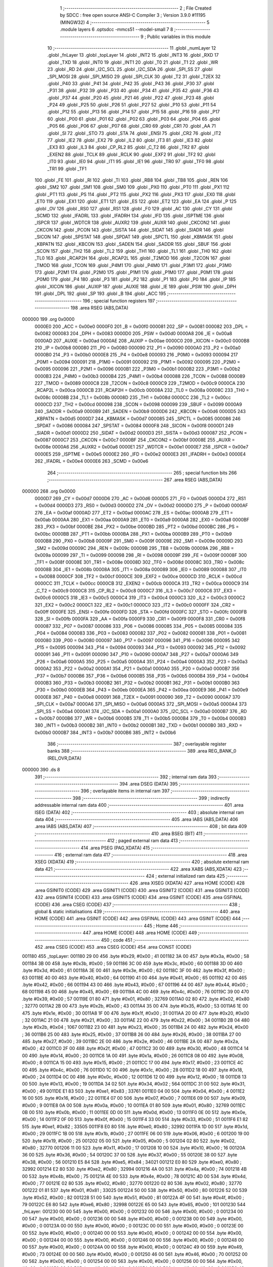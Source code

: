                                       1 ;--------------------------------------------------------
                                      2 ; File Created by SDCC : free open source ANSI-C Compiler
                                      3 ; Version 3.9.0 #11195 (MINGW32)
                                      4 ;--------------------------------------------------------
                                      5 	.module layers
                                      6 	.optsdcc -mmcs51 --model-small
                                      7 	
                                      8 ;--------------------------------------------------------
                                      9 ; Public variables in this module
                                     10 ;--------------------------------------------------------
                                     11 	.globl _numLayer
                                     12 	.globl _fnLayer
                                     13 	.globl _topLayer
                                     14 	.globl _INT2
                                     15 	.globl _INT3
                                     16 	.globl _RXD
                                     17 	.globl _TXD
                                     18 	.globl _INT0
                                     19 	.globl _INT1
                                     20 	.globl _T0
                                     21 	.globl _T1
                                     22 	.globl _WR
                                     23 	.globl _RD
                                     24 	.globl _I2C_SCL
                                     25 	.globl _I2C_SDA
                                     26 	.globl _SPI_SS
                                     27 	.globl _SPI_MOSI
                                     28 	.globl _SPI_MISO
                                     29 	.globl _SPI_CLK
                                     30 	.globl _T2
                                     31 	.globl _T2EX
                                     32 	.globl _P40
                                     33 	.globl _P41
                                     34 	.globl _P42
                                     35 	.globl _P43
                                     36 	.globl _P30
                                     37 	.globl _P31
                                     38 	.globl _P32
                                     39 	.globl _P33
                                     40 	.globl _P34
                                     41 	.globl _P35
                                     42 	.globl _P36
                                     43 	.globl _P37
                                     44 	.globl _P20
                                     45 	.globl _P21
                                     46 	.globl _P22
                                     47 	.globl _P23
                                     48 	.globl _P24
                                     49 	.globl _P25
                                     50 	.globl _P26
                                     51 	.globl _P27
                                     52 	.globl _P10
                                     53 	.globl _P11
                                     54 	.globl _P12
                                     55 	.globl _P13
                                     56 	.globl _P14
                                     57 	.globl _P15
                                     58 	.globl _P16
                                     59 	.globl _P17
                                     60 	.globl _P00
                                     61 	.globl _P01
                                     62 	.globl _P02
                                     63 	.globl _P03
                                     64 	.globl _P04
                                     65 	.globl _P05
                                     66 	.globl _P06
                                     67 	.globl _P07
                                     68 	.globl _CR0
                                     69 	.globl _CR1
                                     70 	.globl _AA
                                     71 	.globl _SI
                                     72 	.globl _STO
                                     73 	.globl _STA
                                     74 	.globl _ENSI
                                     75 	.globl _CR2
                                     76 	.globl _IT2
                                     77 	.globl _IE2
                                     78 	.globl _EX2
                                     79 	.globl _IL2
                                     80 	.globl _IT3
                                     81 	.globl _IE3
                                     82 	.globl _EX3
                                     83 	.globl _IL3
                                     84 	.globl _CP_RL2
                                     85 	.globl _C_T2
                                     86 	.globl _TR2
                                     87 	.globl _EXEN2
                                     88 	.globl _TCLK
                                     89 	.globl _RCLK
                                     90 	.globl _EXF2
                                     91 	.globl _TF2
                                     92 	.globl _IT0
                                     93 	.globl _IE0
                                     94 	.globl _IT1
                                     95 	.globl _IE1
                                     96 	.globl _TR0
                                     97 	.globl _TF0
                                     98 	.globl _TR1
                                     99 	.globl _TF1
                                    100 	.globl _FE
                                    101 	.globl _RI
                                    102 	.globl _TI
                                    103 	.globl _RB8
                                    104 	.globl _TB8
                                    105 	.globl _REN
                                    106 	.globl _SM2
                                    107 	.globl _SM1
                                    108 	.globl _SM0
                                    109 	.globl _PX0
                                    110 	.globl _PT0
                                    111 	.globl _PX1
                                    112 	.globl _PT1
                                    113 	.globl _PS
                                    114 	.globl _PT2
                                    115 	.globl _PX2
                                    116 	.globl _PX3
                                    117 	.globl _EX0
                                    118 	.globl _ET0
                                    119 	.globl _EX1
                                    120 	.globl _ET1
                                    121 	.globl _ES
                                    122 	.globl _ET2
                                    123 	.globl _EA
                                    124 	.globl _P
                                    125 	.globl _OV
                                    126 	.globl _RS0
                                    127 	.globl _RS1
                                    128 	.globl _F0
                                    129 	.globl _AC
                                    130 	.globl _CY
                                    131 	.globl _SCMD
                                    132 	.globl _IFADRL
                                    133 	.globl _IFADRH
                                    134 	.globl _IFD
                                    135 	.globl _ISPTME
                                    136 	.globl _ISPCR
                                    137 	.globl _WDTCR
                                    138 	.globl _AUXR2
                                    139 	.globl _AUXR
                                    140 	.globl _CKCON2
                                    141 	.globl _CKCON
                                    142 	.globl _PCON
                                    143 	.globl _SISTA
                                    144 	.globl _SIDAT
                                    145 	.globl _SIADR
                                    146 	.globl _SICON
                                    147 	.globl _SPSTAT
                                    148 	.globl _SPDAT
                                    149 	.globl _SPCTL
                                    150 	.globl _KBMASK
                                    151 	.globl _KBPATN
                                    152 	.globl _KBCON
                                    153 	.globl _SADEN
                                    154 	.globl _SADDR
                                    155 	.globl _SBUF
                                    156 	.globl _SCON
                                    157 	.globl _TH2
                                    158 	.globl _TL2
                                    159 	.globl _TH1
                                    160 	.globl _TL1
                                    161 	.globl _TH0
                                    162 	.globl _TL0
                                    163 	.globl _RCAP2H
                                    164 	.globl _RCAP2L
                                    165 	.globl _T2MOD
                                    166 	.globl _T2CON
                                    167 	.globl _TMOD
                                    168 	.globl _TCON
                                    169 	.globl _P4M1
                                    170 	.globl _P4M0
                                    171 	.globl _P3M1
                                    172 	.globl _P3M0
                                    173 	.globl _P2M1
                                    174 	.globl _P2M0
                                    175 	.globl _P1M1
                                    176 	.globl _P1M0
                                    177 	.globl _P0M1
                                    178 	.globl _P0M0
                                    179 	.globl _P4
                                    180 	.globl _P3
                                    181 	.globl _P2
                                    182 	.globl _P1
                                    183 	.globl _P0
                                    184 	.globl _IP
                                    185 	.globl _XICON
                                    186 	.globl _AUXIP
                                    187 	.globl _AUXIE
                                    188 	.globl _IE
                                    189 	.globl _PSW
                                    190 	.globl _DPH
                                    191 	.globl _DPL
                                    192 	.globl _SP
                                    193 	.globl _B
                                    194 	.globl _ACC
                                    195 ;--------------------------------------------------------
                                    196 ; special function registers
                                    197 ;--------------------------------------------------------
                                    198 	.area RSEG    (ABS,DATA)
      000000                        199 	.org 0x0000
                           0000E0   200 _ACC	=	0x00e0
                           0000F0   201 _B	=	0x00f0
                           000081   202 _SP	=	0x0081
                           000082   203 _DPL	=	0x0082
                           000083   204 _DPH	=	0x0083
                           0000D0   205 _PSW	=	0x00d0
                           0000A8   206 _IE	=	0x00a8
                           0000AD   207 _AUXIE	=	0x00ad
                           0000AE   208 _AUXIP	=	0x00ae
                           0000C0   209 _XICON	=	0x00c0
                           0000B8   210 _IP	=	0x00b8
                           000080   211 _P0	=	0x0080
                           000090   212 _P1	=	0x0090
                           0000A0   213 _P2	=	0x00a0
                           0000B0   214 _P3	=	0x00b0
                           0000E8   215 _P4	=	0x00e8
                           000093   216 _P0M0	=	0x0093
                           000094   217 _P0M1	=	0x0094
                           000091   218 _P1M0	=	0x0091
                           000092   219 _P1M1	=	0x0092
                           000095   220 _P2M0	=	0x0095
                           000096   221 _P2M1	=	0x0096
                           0000B1   222 _P3M0	=	0x00b1
                           0000B2   223 _P3M1	=	0x00b2
                           0000B3   224 _P4M0	=	0x00b3
                           0000B4   225 _P4M1	=	0x00b4
                           000088   226 _TCON	=	0x0088
                           000089   227 _TMOD	=	0x0089
                           0000C8   228 _T2CON	=	0x00c8
                           0000C9   229 _T2MOD	=	0x00c9
                           0000CA   230 _RCAP2L	=	0x00ca
                           0000CB   231 _RCAP2H	=	0x00cb
                           00008A   232 _TL0	=	0x008a
                           00008C   233 _TH0	=	0x008c
                           00008B   234 _TL1	=	0x008b
                           00008D   235 _TH1	=	0x008d
                           0000CC   236 _TL2	=	0x00cc
                           0000CD   237 _TH2	=	0x00cd
                           000098   238 _SCON	=	0x0098
                           000099   239 _SBUF	=	0x0099
                           0000A9   240 _SADDR	=	0x00a9
                           0000B9   241 _SADEN	=	0x00b9
                           0000D6   242 _KBCON	=	0x00d6
                           0000D5   243 _KBPATN	=	0x00d5
                           0000D7   244 _KBMASK	=	0x00d7
                           000085   245 _SPCTL	=	0x0085
                           000086   246 _SPDAT	=	0x0086
                           000084   247 _SPSTAT	=	0x0084
                           0000F8   248 _SICON	=	0x00f8
                           0000D1   249 _SIADR	=	0x00d1
                           0000D2   250 _SIDAT	=	0x00d2
                           0000D3   251 _SISTA	=	0x00d3
                           000087   252 _PCON	=	0x0087
                           0000C7   253 _CKCON	=	0x00c7
                           0000BF   254 _CKCON2	=	0x00bf
                           00008E   255 _AUXR	=	0x008e
                           0000A6   256 _AUXR2	=	0x00a6
                           0000E1   257 _WDTCR	=	0x00e1
                           0000E7   258 _ISPCR	=	0x00e7
                           0000E5   259 _ISPTME	=	0x00e5
                           0000E2   260 _IFD	=	0x00e2
                           0000E3   261 _IFADRH	=	0x00e3
                           0000E4   262 _IFADRL	=	0x00e4
                           0000E6   263 _SCMD	=	0x00e6
                                    264 ;--------------------------------------------------------
                                    265 ; special function bits
                                    266 ;--------------------------------------------------------
                                    267 	.area RSEG    (ABS,DATA)
      000000                        268 	.org 0x0000
                           0000D7   269 _CY	=	0x00d7
                           0000D6   270 _AC	=	0x00d6
                           0000D5   271 _F0	=	0x00d5
                           0000D4   272 _RS1	=	0x00d4
                           0000D3   273 _RS0	=	0x00d3
                           0000D2   274 _OV	=	0x00d2
                           0000D0   275 _P	=	0x00d0
                           0000AF   276 _EA	=	0x00af
                           0000AD   277 _ET2	=	0x00ad
                           0000AC   278 _ES	=	0x00ac
                           0000AB   279 _ET1	=	0x00ab
                           0000AA   280 _EX1	=	0x00aa
                           0000A9   281 _ET0	=	0x00a9
                           0000A8   282 _EX0	=	0x00a8
                           0000BF   283 _PX3	=	0x00bf
                           0000BE   284 _PX2	=	0x00be
                           0000BD   285 _PT2	=	0x00bd
                           0000BC   286 _PS	=	0x00bc
                           0000BB   287 _PT1	=	0x00bb
                           0000BA   288 _PX1	=	0x00ba
                           0000B9   289 _PT0	=	0x00b9
                           0000B8   290 _PX0	=	0x00b8
                           00009F   291 _SM0	=	0x009f
                           00009E   292 _SM1	=	0x009e
                           00009D   293 _SM2	=	0x009d
                           00009C   294 _REN	=	0x009c
                           00009B   295 _TB8	=	0x009b
                           00009A   296 _RB8	=	0x009a
                           000099   297 _TI	=	0x0099
                           000098   298 _RI	=	0x0098
                           00009F   299 _FE	=	0x009f
                           00008F   300 _TF1	=	0x008f
                           00008E   301 _TR1	=	0x008e
                           00008D   302 _TF0	=	0x008d
                           00008C   303 _TR0	=	0x008c
                           00008B   304 _IE1	=	0x008b
                           00008A   305 _IT1	=	0x008a
                           000089   306 _IE0	=	0x0089
                           000088   307 _IT0	=	0x0088
                           0000CF   308 _TF2	=	0x00cf
                           0000CE   309 _EXF2	=	0x00ce
                           0000CD   310 _RCLK	=	0x00cd
                           0000CC   311 _TCLK	=	0x00cc
                           0000CB   312 _EXEN2	=	0x00cb
                           0000CA   313 _TR2	=	0x00ca
                           0000C9   314 _C_T2	=	0x00c9
                           0000C8   315 _CP_RL2	=	0x00c8
                           0000C7   316 _IL3	=	0x00c7
                           0000C6   317 _EX3	=	0x00c6
                           0000C5   318 _IE3	=	0x00c5
                           0000C4   319 _IT3	=	0x00c4
                           0000C3   320 _IL2	=	0x00c3
                           0000C2   321 _EX2	=	0x00c2
                           0000C1   322 _IE2	=	0x00c1
                           0000C0   323 _IT2	=	0x00c0
                           0000FF   324 _CR2	=	0x00ff
                           0000FE   325 _ENSI	=	0x00fe
                           0000FD   326 _STA	=	0x00fd
                           0000FC   327 _STO	=	0x00fc
                           0000FB   328 _SI	=	0x00fb
                           0000FA   329 _AA	=	0x00fa
                           0000F9   330 _CR1	=	0x00f9
                           0000F8   331 _CR0	=	0x00f8
                           000087   332 _P07	=	0x0087
                           000086   333 _P06	=	0x0086
                           000085   334 _P05	=	0x0085
                           000084   335 _P04	=	0x0084
                           000083   336 _P03	=	0x0083
                           000082   337 _P02	=	0x0082
                           000081   338 _P01	=	0x0081
                           000080   339 _P00	=	0x0080
                           000097   340 _P17	=	0x0097
                           000096   341 _P16	=	0x0096
                           000095   342 _P15	=	0x0095
                           000094   343 _P14	=	0x0094
                           000093   344 _P13	=	0x0093
                           000092   345 _P12	=	0x0092
                           000091   346 _P11	=	0x0091
                           000090   347 _P10	=	0x0090
                           0000A7   348 _P27	=	0x00a7
                           0000A6   349 _P26	=	0x00a6
                           0000A5   350 _P25	=	0x00a5
                           0000A4   351 _P24	=	0x00a4
                           0000A3   352 _P23	=	0x00a3
                           0000A2   353 _P22	=	0x00a2
                           0000A1   354 _P21	=	0x00a1
                           0000A0   355 _P20	=	0x00a0
                           0000B7   356 _P37	=	0x00b7
                           0000B6   357 _P36	=	0x00b6
                           0000B5   358 _P35	=	0x00b5
                           0000B4   359 _P34	=	0x00b4
                           0000B3   360 _P33	=	0x00b3
                           0000B2   361 _P32	=	0x00b2
                           0000B1   362 _P31	=	0x00b1
                           0000B0   363 _P30	=	0x00b0
                           0000EB   364 _P43	=	0x00eb
                           0000EA   365 _P42	=	0x00ea
                           0000E9   366 _P41	=	0x00e9
                           0000E8   367 _P40	=	0x00e8
                           000091   368 _T2EX	=	0x0091
                           000090   369 _T2	=	0x0090
                           0000A7   370 _SPI_CLK	=	0x00a7
                           0000A6   371 _SPI_MISO	=	0x00a6
                           0000A5   372 _SPI_MOSI	=	0x00a5
                           0000A4   373 _SPI_SS	=	0x00a4
                           0000A1   374 _I2C_SDA	=	0x00a1
                           0000A0   375 _I2C_SCL	=	0x00a0
                           0000B7   376 _RD	=	0x00b7
                           0000B6   377 _WR	=	0x00b6
                           0000B5   378 _T1	=	0x00b5
                           0000B4   379 _T0	=	0x00b4
                           0000B3   380 _INT1	=	0x00b3
                           0000B2   381 _INT0	=	0x00b2
                           0000B1   382 _TXD	=	0x00b1
                           0000B0   383 _RXD	=	0x00b0
                           0000B7   384 _INT3	=	0x00b7
                           0000B6   385 _INT2	=	0x00b6
                                    386 ;--------------------------------------------------------
                                    387 ; overlayable register banks
                                    388 ;--------------------------------------------------------
                                    389 	.area REG_BANK_0	(REL,OVR,DATA)
      000000                        390 	.ds 8
                                    391 ;--------------------------------------------------------
                                    392 ; internal ram data
                                    393 ;--------------------------------------------------------
                                    394 	.area DSEG    (DATA)
                                    395 ;--------------------------------------------------------
                                    396 ; overlayable items in internal ram 
                                    397 ;--------------------------------------------------------
                                    398 ;--------------------------------------------------------
                                    399 ; indirectly addressable internal ram data
                                    400 ;--------------------------------------------------------
                                    401 	.area ISEG    (DATA)
                                    402 ;--------------------------------------------------------
                                    403 ; absolute internal ram data
                                    404 ;--------------------------------------------------------
                                    405 	.area IABS    (ABS,DATA)
                                    406 	.area IABS    (ABS,DATA)
                                    407 ;--------------------------------------------------------
                                    408 ; bit data
                                    409 ;--------------------------------------------------------
                                    410 	.area BSEG    (BIT)
                                    411 ;--------------------------------------------------------
                                    412 ; paged external ram data
                                    413 ;--------------------------------------------------------
                                    414 	.area PSEG    (PAG,XDATA)
                                    415 ;--------------------------------------------------------
                                    416 ; external ram data
                                    417 ;--------------------------------------------------------
                                    418 	.area XSEG    (XDATA)
                                    419 ;--------------------------------------------------------
                                    420 ; absolute external ram data
                                    421 ;--------------------------------------------------------
                                    422 	.area XABS    (ABS,XDATA)
                                    423 ;--------------------------------------------------------
                                    424 ; external initialized ram data
                                    425 ;--------------------------------------------------------
                                    426 	.area XISEG   (XDATA)
                                    427 	.area HOME    (CODE)
                                    428 	.area GSINIT0 (CODE)
                                    429 	.area GSINIT1 (CODE)
                                    430 	.area GSINIT2 (CODE)
                                    431 	.area GSINIT3 (CODE)
                                    432 	.area GSINIT4 (CODE)
                                    433 	.area GSINIT5 (CODE)
                                    434 	.area GSINIT  (CODE)
                                    435 	.area GSFINAL (CODE)
                                    436 	.area CSEG    (CODE)
                                    437 ;--------------------------------------------------------
                                    438 ; global & static initialisations
                                    439 ;--------------------------------------------------------
                                    440 	.area HOME    (CODE)
                                    441 	.area GSINIT  (CODE)
                                    442 	.area GSFINAL (CODE)
                                    443 	.area GSINIT  (CODE)
                                    444 ;--------------------------------------------------------
                                    445 ; Home
                                    446 ;--------------------------------------------------------
                                    447 	.area HOME    (CODE)
                                    448 	.area HOME    (CODE)
                                    449 ;--------------------------------------------------------
                                    450 ; code
                                    451 ;--------------------------------------------------------
                                    452 	.area CSEG    (CODE)
                                    453 	.area CSEG    (CODE)
                                    454 	.area CONST   (CODE)
      001180                        455 _topLayer:
      001180 29 00                  456 	.byte #0x29, #0x00	; 41
      001182 3A 00                  457 	.byte #0x3a, #0x00	; 58
      001184 3B 00                  458 	.byte #0x3b, #0x00	; 59
      001186 3C 00                  459 	.byte #0x3c, #0x00	; 60
      001188 3D 00                  460 	.byte #0x3d, #0x00	; 61
      00118A 3E 00                  461 	.byte #0x3e, #0x00	; 62
      00118C 3F 00                  462 	.byte #0x3f, #0x00	; 63
      00118E 40 00                  463 	.byte #0x40, #0x00	; 64
      001190 41 00                  464 	.byte #0x41, #0x00	; 65
      001192 42 00                  465 	.byte #0x42, #0x00	; 66
      001194 43 00                  466 	.byte #0x43, #0x00	; 67
      001196 44 00                  467 	.byte #0x44, #0x00	; 68
      001198 45 00                  468 	.byte #0x45, #0x00	; 69
      00119A 4C 00                  469 	.byte #0x4c, #0x00	; 76
      00119C 39 00                  470 	.byte #0x39, #0x00	; 57
      00119E 01 80                  471 	.byte #0x01, #0x80	; 32769
      0011A0 02 80                  472 	.byte #0x02, #0x80	; 32770
      0011A2 2B 00                  473 	.byte #0x2b, #0x00	; 43
      0011A4 35 00                  474 	.byte #0x35, #0x00	; 53
      0011A6 1E 00                  475 	.byte #0x1e, #0x00	; 30
      0011A8 1F 00                  476 	.byte #0x1f, #0x00	; 31
      0011AA 20 00                  477 	.byte #0x20, #0x00	; 32
      0011AC 21 00                  478 	.byte #0x21, #0x00	; 33
      0011AE 22 00                  479 	.byte #0x22, #0x00	; 34
      0011B0 2B 04                  480 	.byte #0x2b, #0x04	; 1067
      0011B2 23 00                  481 	.byte #0x23, #0x00	; 35
      0011B4 24 00                  482 	.byte #0x24, #0x00	; 36
      0011B6 25 00                  483 	.byte #0x25, #0x00	; 37
      0011B8 26 00                  484 	.byte #0x26, #0x00	; 38
      0011BA 27 00                  485 	.byte #0x27, #0x00	; 39
      0011BC 2E 00                  486 	.byte #0x2e, #0x00	; 46
      0011BE 2A 00                  487 	.byte #0x2a, #0x00	; 42
      0011C0 2F 00                  488 	.byte #0x2f, #0x00	; 47
      0011C2 30 00                  489 	.byte #0x30, #0x00	; 48
      0011C4 14 00                  490 	.byte #0x14, #0x00	; 20
      0011C6 1A 00                  491 	.byte #0x1a, #0x00	; 26
      0011C8 08 00                  492 	.byte #0x08, #0x00	; 8
      0011CA 15 00                  493 	.byte #0x15, #0x00	; 21
      0011CC 17 00                  494 	.byte #0x17, #0x00	; 23
      0011CE 4C 00                  495 	.byte #0x4c, #0x00	; 76
      0011D0 1C 00                  496 	.byte #0x1c, #0x00	; 28
      0011D2 18 00                  497 	.byte #0x18, #0x00	; 24
      0011D4 0C 00                  498 	.byte #0x0c, #0x00	; 12
      0011D6 12 00                  499 	.byte #0x12, #0x00	; 18
      0011D8 13 00                  500 	.byte #0x13, #0x00	; 19
      0011DA 34 02                  501 	.byte #0x34, #0x02	; 564
      0011DC 31 00                  502 	.byte #0x31, #0x00	; 49
      0011DE E1 83                  503 	.byte #0xe1, #0x83	; 33761
      0011E0 04 00                  504 	.byte #0x04, #0x00	; 4
      0011E2 16 00                  505 	.byte #0x16, #0x00	; 22
      0011E4 07 00                  506 	.byte #0x07, #0x00	; 7
      0011E6 09 00                  507 	.byte #0x09, #0x00	; 9
      0011E8 0A 00                  508 	.byte #0x0a, #0x00	; 10
      0011EA 01 80                  509 	.byte #0x01, #0x80	; 32769
      0011EC 0B 00                  510 	.byte #0x0b, #0x00	; 11
      0011EE 0D 00                  511 	.byte #0x0d, #0x00	; 13
      0011F0 0E 00                  512 	.byte #0x0e, #0x00	; 14
      0011F2 0F 00                  513 	.byte #0x0f, #0x00	; 15
      0011F4 33 00                  514 	.byte #0x33, #0x00	; 51
      0011F6 E1 82                  515 	.byte #0xe1, #0x82	; 33505
      0011F8 E0 80                  516 	.byte #0xe0, #0x80	; 32992
      0011FA 1D 00                  517 	.byte #0x1d, #0x00	; 29
      0011FC 1B 00                  518 	.byte #0x1b, #0x00	; 27
      0011FE 06 00                  519 	.byte #0x06, #0x00	; 6
      001200 19 00                  520 	.byte #0x19, #0x00	; 25
      001202 05 00                  521 	.byte #0x05, #0x00	; 5
      001204 02 80                  522 	.byte #0x02, #0x80	; 32770
      001206 11 00                  523 	.byte #0x11, #0x00	; 17
      001208 10 00                  524 	.byte #0x10, #0x00	; 16
      00120A 36 00                  525 	.byte #0x36, #0x00	; 54
      00120C 37 00                  526 	.byte #0x37, #0x00	; 55
      00120E 38 00                  527 	.byte #0x38, #0x00	; 56
      001210 E5 84                  528 	.byte #0xe5, #0x84	; 34021
      001212 E0 80                  529 	.byte #0xe0, #0x80	; 32992
      001214 E2 80                  530 	.byte #0xe2, #0x80	; 32994
      001216 4A 00                  531 	.byte #0x4a, #0x00	; 74
      001218 4B 00                  532 	.byte #0x4b, #0x00	; 75
      00121A 4E 00                  533 	.byte #0x4e, #0x00	; 78
      00121C 4D 00                  534 	.byte #0x4d, #0x00	; 77
      00121E 02 80                  535 	.byte #0x02, #0x80	; 32770
      001220 02 80                  536 	.byte #0x02, #0x80	; 32770
      001222 01 81                  537 	.byte #0x01, #0x81	; 33025
      001224 50 00                  538 	.byte #0x50, #0x00	; 80
      001226 52 00                  539 	.byte #0x52, #0x00	; 82
      001228 51 00                  540 	.byte #0x51, #0x00	; 81
      00122A 4F 00                  541 	.byte #0x4f, #0x00	; 79
      00122C E6 80                  542 	.byte #0xe6, #0x80	; 32998
      00122E 65 00                  543 	.byte #0x65, #0x00	; 101
      001230                        544 _fnLayer:
      001230 00 00                  545 	.byte #0x00, #0x00	; 0
      001232 00 00                  546 	.byte #0x00, #0x00	; 0
      001234 00 00                  547 	.byte #0x00, #0x00	; 0
      001236 00 00                  548 	.byte #0x00, #0x00	; 0
      001238 00 00                  549 	.byte #0x00, #0x00	; 0
      00123A 00 00                  550 	.byte #0x00, #0x00	; 0
      00123C 00 00                  551 	.byte #0x00, #0x00	; 0
      00123E 00 00                  552 	.byte #0x00, #0x00	; 0
      001240 00 00                  553 	.byte #0x00, #0x00	; 0
      001242 00 00                  554 	.byte #0x00, #0x00	; 0
      001244 00 00                  555 	.byte #0x00, #0x00	; 0
      001246 00 00                  556 	.byte #0x00, #0x00	; 0
      001248 00 00                  557 	.byte #0x00, #0x00	; 0
      00124A 00 00                  558 	.byte #0x00, #0x00	; 0
      00124C 49 00                  559 	.byte #0x49, #0x00	; 73
      00124E 00 00                  560 	.byte #0x00, #0x00	; 0
      001250 46 00                  561 	.byte #0x46, #0x00	; 70
      001252 00 00                  562 	.byte #0x00, #0x00	; 0
      001254 00 00                  563 	.byte #0x00, #0x00	; 0
      001256 00 00                  564 	.byte #0x00, #0x00	; 0
      001258 00 00                  565 	.byte #0x00, #0x00	; 0
      00125A 00 00                  566 	.byte #0x00, #0x00	; 0
      00125C 48 00                  567 	.byte #0x48, #0x00	; 72
      00125E 48 00                  568 	.byte #0x48, #0x00	; 72
      001260 47 00                  569 	.byte #0x47, #0x00	; 71
      001262 48 00                  570 	.byte #0x48, #0x00	; 72
      001264 00 00                  571 	.byte #0x00, #0x00	; 0
      001266 00 00                  572 	.byte #0x00, #0x00	; 0
      001268 00 00                  573 	.byte #0x00, #0x00	; 0
      00126A 00 00                  574 	.byte #0x00, #0x00	; 0
      00126C 00 00                  575 	.byte #0x00, #0x00	; 0
      00126E 00 00                  576 	.byte #0x00, #0x00	; 0
      001270 00 00                  577 	.byte #0x00, #0x00	; 0
      001272 00 00                  578 	.byte #0x00, #0x00	; 0
      001274 00 00                  579 	.byte #0x00, #0x00	; 0
      001276 4A 02                  580 	.byte #0x4a, #0x02	; 586
      001278 52 02                  581 	.byte #0x52, #0x02	; 594
      00127A 4D 02                  582 	.byte #0x4d, #0x02	; 589
      00127C 00 00                  583 	.byte #0x00, #0x00	; 0
      00127E 00 00                  584 	.byte #0x00, #0x00	; 0
      001280 00 00                  585 	.byte #0x00, #0x00	; 0
      001282 4A 00                  586 	.byte #0x4a, #0x00	; 74
      001284 52 00                  587 	.byte #0x52, #0x00	; 82
      001286 4D 00                  588 	.byte #0x4d, #0x00	; 77
      001288 00 00                  589 	.byte #0x00, #0x00	; 0
      00128A 00 00                  590 	.byte #0x00, #0x00	; 0
      00128C 00 00                  591 	.byte #0x00, #0x00	; 0
      00128E 2B 00                  592 	.byte #0x2b, #0x00	; 43
      001290 00 00                  593 	.byte #0x00, #0x00	; 0
      001292 50 02                  594 	.byte #0x50, #0x02	; 592
      001294 51 02                  595 	.byte #0x51, #0x02	; 593
      001296 4F 02                  596 	.byte #0x4f, #0x02	; 591
      001298 4E 00                  597 	.byte #0x4e, #0x00	; 78
      00129A 00 00                  598 	.byte #0x00, #0x00	; 0
      00129C 2B 00                  599 	.byte #0x2b, #0x00	; 43
      00129E 50 00                  600 	.byte #0x50, #0x00	; 80
      0012A0 51 00                  601 	.byte #0x51, #0x00	; 81
      0012A2 4F 00                  602 	.byte #0x4f, #0x00	; 79
      0012A4 2A 00                  603 	.byte #0x2a, #0x00	; 42
      0012A6 28 00                  604 	.byte #0x28, #0x00	; 40
      0012A8 00 00                  605 	.byte #0x00, #0x00	; 0
      0012AA 1D 01                  606 	.byte #0x1d, #0x01	; 285
      0012AC 1B 01                  607 	.byte #0x1b, #0x01	; 283
      0012AE 06 01                  608 	.byte #0x06, #0x01	; 262
      0012B0 19 01                  609 	.byte #0x19, #0x01	; 281
      0012B2 00 00                  610 	.byte #0x00, #0x00	; 0
      0012B4 00 00                  611 	.byte #0x00, #0x00	; 0
      0012B6 00 00                  612 	.byte #0x00, #0x00	; 0
      0012B8 00 00                  613 	.byte #0x00, #0x00	; 0
      0012BA 00 00                  614 	.byte #0x00, #0x00	; 0
      0012BC 00 00                  615 	.byte #0x00, #0x00	; 0
      0012BE 00 00                  616 	.byte #0x00, #0x00	; 0
      0012C0 2A 00                  617 	.byte #0x2a, #0x00	; 42
      0012C2 00 00                  618 	.byte #0x00, #0x00	; 0
      0012C4 00 00                  619 	.byte #0x00, #0x00	; 0
      0012C6 00 00                  620 	.byte #0x00, #0x00	; 0
      0012C8 00 00                  621 	.byte #0x00, #0x00	; 0
      0012CA 00 00                  622 	.byte #0x00, #0x00	; 0
      0012CC 00 00                  623 	.byte #0x00, #0x00	; 0
      0012CE 00 00                  624 	.byte #0x00, #0x00	; 0
      0012D0 00 00                  625 	.byte #0x00, #0x00	; 0
      0012D2 00 00                  626 	.byte #0x00, #0x00	; 0
      0012D4 00 00                  627 	.byte #0x00, #0x00	; 0
      0012D6 00 00                  628 	.byte #0x00, #0x00	; 0
      0012D8 00 00                  629 	.byte #0x00, #0x00	; 0
      0012DA 00 00                  630 	.byte #0x00, #0x00	; 0
      0012DC 00 00                  631 	.byte #0x00, #0x00	; 0
      0012DE 00 00                  632 	.byte #0x00, #0x00	; 0
      0012E0                        633 _numLayer:
      0012E0 C0 00                  634 	.byte #0xc0, #0x00	; 192
      0012E2 C1 00                  635 	.byte #0xc1, #0x00	; 193
      0012E4 C2 00                  636 	.byte #0xc2, #0x00	; 194
      0012E6 C3 00                  637 	.byte #0xc3, #0x00	; 195
      0012E8 C4 00                  638 	.byte #0xc4, #0x00	; 196
      0012EA C5 00                  639 	.byte #0xc5, #0x00	; 197
      0012EC C6 00                  640 	.byte #0xc6, #0x00	; 198
      0012EE C7 00                  641 	.byte #0xc7, #0x00	; 199
      0012F0 C8 00                  642 	.byte #0xc8, #0x00	; 200
      0012F2 C9 00                  643 	.byte #0xc9, #0x00	; 201
      0012F4 CA 00                  644 	.byte #0xca, #0x00	; 202
      0012F6 CB 00                  645 	.byte #0xcb, #0x00	; 203
      0012F8 CC 00                  646 	.byte #0xcc, #0x00	; 204
      0012FA CD 00                  647 	.byte #0xcd, #0x00	; 205
      0012FC 00 00                  648 	.byte #0x00, #0x00	; 0
      0012FE 00 00                  649 	.byte #0x00, #0x00	; 0
      001300 00 00                  650 	.byte #0x00, #0x00	; 0
      001302 00 00                  651 	.byte #0x00, #0x00	; 0
      001304 00 00                  652 	.byte #0x00, #0x00	; 0
      001306 00 00                  653 	.byte #0x00, #0x00	; 0
      001308 00 00                  654 	.byte #0x00, #0x00	; 0
      00130A 00 00                  655 	.byte #0x00, #0x00	; 0
      00130C 00 00                  656 	.byte #0x00, #0x00	; 0
      00130E 00 00                  657 	.byte #0x00, #0x00	; 0
      001310 00 00                  658 	.byte #0x00, #0x00	; 0
      001312 00 00                  659 	.byte #0x00, #0x00	; 0
      001314 00 00                  660 	.byte #0x00, #0x00	; 0
      001316 00 00                  661 	.byte #0x00, #0x00	; 0
      001318 00 00                  662 	.byte #0x00, #0x00	; 0
      00131A 00 00                  663 	.byte #0x00, #0x00	; 0
      00131C 00 00                  664 	.byte #0x00, #0x00	; 0
      00131E 2A 00                  665 	.byte #0x2a, #0x00	; 42
      001320 00 00                  666 	.byte #0x00, #0x00	; 0
      001322 00 00                  667 	.byte #0x00, #0x00	; 0
      001324 38 02                  668 	.byte #0x38, #0x02	; 568
      001326 34 02                  669 	.byte #0x34, #0x02	; 564
      001328 34 00                  670 	.byte #0x34, #0x00	; 52
      00132A 2E 00                  671 	.byte #0x2e, #0x00	; 46
      00132C 2D 00                  672 	.byte #0x2d, #0x00	; 45
      00132E 00 00                  673 	.byte #0x00, #0x00	; 0
      001330 22 02                  674 	.byte #0x22, #0x02	; 546
      001332 24 00                  675 	.byte #0x24, #0x00	; 36
      001334 25 00                  676 	.byte #0x25, #0x00	; 37
      001336 26 00                  677 	.byte #0x26, #0x00	; 38
      001338 2D 00                  678 	.byte #0x2d, #0x00	; 45
      00133A 2E 02                  679 	.byte #0x2e, #0x02	; 558
      00133C 00 00                  680 	.byte #0x00, #0x00	; 0
      00133E 2B 00                  681 	.byte #0x2b, #0x00	; 43
      001340 00 00                  682 	.byte #0x00, #0x00	; 0
      001342 00 00                  683 	.byte #0x00, #0x00	; 0
      001344 2F 02                  684 	.byte #0x2f, #0x02	; 559
      001346 26 02                  685 	.byte #0x26, #0x02	; 550
      001348 2F 00                  686 	.byte #0x2f, #0x00	; 47
      00134A 00 00                  687 	.byte #0x00, #0x00	; 0
      00134C 2B 00                  688 	.byte #0x2b, #0x00	; 43
      00134E 21 00                  689 	.byte #0x21, #0x00	; 33
      001350 22 00                  690 	.byte #0x22, #0x00	; 34
      001352 23 00                  691 	.byte #0x23, #0x00	; 35
      001354 25 02                  692 	.byte #0x25, #0x02	; 549
      001356 28 00                  693 	.byte #0x28, #0x00	; 40
      001358 00 00                  694 	.byte #0x00, #0x00	; 0
      00135A 24 02                  695 	.byte #0x24, #0x02	; 548
      00135C 20 02                  696 	.byte #0x20, #0x02	; 544
      00135E 21 02                  697 	.byte #0x21, #0x02	; 545
      001360 2D 00                  698 	.byte #0x2d, #0x00	; 45
      001362 2D 02                  699 	.byte #0x2d, #0x02	; 557
      001364 00 00                  700 	.byte #0x00, #0x00	; 0
      001366 37 00                  701 	.byte #0x37, #0x00	; 55
      001368 1E 00                  702 	.byte #0x1e, #0x00	; 30
      00136A 1F 00                  703 	.byte #0x1f, #0x00	; 31
      00136C 20 00                  704 	.byte #0x20, #0x00	; 32
      00136E 38 00                  705 	.byte #0x38, #0x00	; 56
      001370 2B 00                  706 	.byte #0x2b, #0x00	; 43
      001372 00 00                  707 	.byte #0x00, #0x00	; 0
      001374 00 00                  708 	.byte #0x00, #0x00	; 0
      001376 00 00                  709 	.byte #0x00, #0x00	; 0
      001378 00 00                  710 	.byte #0x00, #0x00	; 0
      00137A 00 00                  711 	.byte #0x00, #0x00	; 0
      00137C 00 00                  712 	.byte #0x00, #0x00	; 0
      00137E 00 00                  713 	.byte #0x00, #0x00	; 0
      001380 00 00                  714 	.byte #0x00, #0x00	; 0
      001382 27 00                  715 	.byte #0x27, #0x00	; 39
      001384 2B 00                  716 	.byte #0x2b, #0x00	; 43
      001386 00 00                  717 	.byte #0x00, #0x00	; 0
      001388 00 00                  718 	.byte #0x00, #0x00	; 0
      00138A 00 00                  719 	.byte #0x00, #0x00	; 0
      00138C 00 00                  720 	.byte #0x00, #0x00	; 0
      00138E 00 00                  721 	.byte #0x00, #0x00	; 0
                                    722 	.area XINIT   (CODE)
                                    723 	.area CABS    (ABS,CODE)
